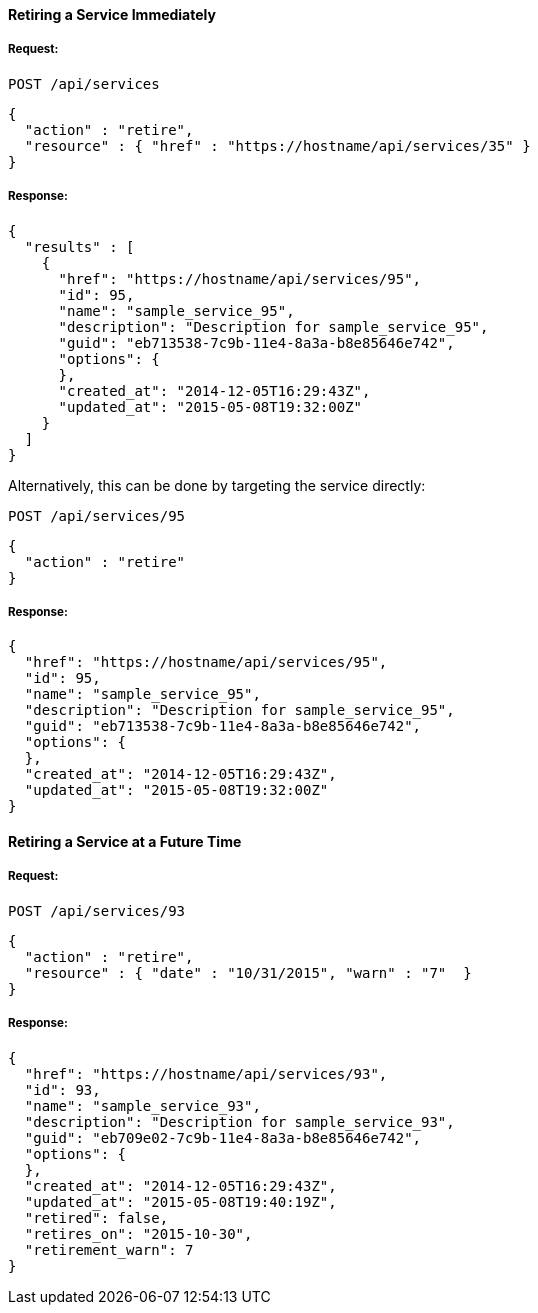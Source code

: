 [[retire-service-immediately]]
==== Retiring a Service Immediately

===== Request:

------
POST /api/services
------

[source,json]
------
{
  "action" : "retire",
  "resource" : { "href" : "https://hostname/api/services/35" }
}
------

===== Response:

[source,json]
------
{
  "results" : [
    {
      "href": "https://hostname/api/services/95",
      "id": 95,
      "name": "sample_service_95",
      "description": "Description for sample_service_95",
      "guid": "eb713538-7c9b-11e4-8a3a-b8e85646e742",
      "options": {
      },
      "created_at": "2014-12-05T16:29:43Z",
      "updated_at": "2015-05-08T19:32:00Z"
    }
  ]
}
------

Alternatively, this can be done by targeting the service directly:

------
POST /api/services/95
------

[source,json]
------
{
  "action" : "retire"
}
------

===== Response:

[source,json]
------
{
  "href": "https://hostname/api/services/95",
  "id": 95,
  "name": "sample_service_95",
  "description": "Description for sample_service_95",
  "guid": "eb713538-7c9b-11e4-8a3a-b8e85646e742",
  "options": {
  },
  "created_at": "2014-12-05T16:29:43Z",
  "updated_at": "2015-05-08T19:32:00Z"
}
------

[[retire-service-in-the-future]]
==== Retiring a Service at a Future Time

===== Request:

------
POST /api/services/93
------

[source,json]
------
{
  "action" : "retire",
  "resource" : { "date" : "10/31/2015", "warn" : "7"  }
}
------

===== Response:

[source,json]
------
{
  "href": "https://hostname/api/services/93",
  "id": 93,
  "name": "sample_service_93",
  "description": "Description for sample_service_93",
  "guid": "eb709e02-7c9b-11e4-8a3a-b8e85646e742",
  "options": {
  },
  "created_at": "2014-12-05T16:29:43Z",
  "updated_at": "2015-05-08T19:40:19Z",
  "retired": false,
  "retires_on": "2015-10-30",
  "retirement_warn": 7
}
------

